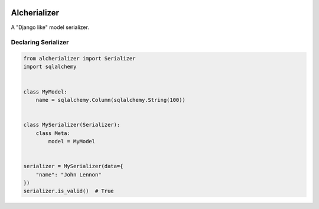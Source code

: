 

.. image:: https://api.codeclimate.com/v1/badges/332cfdc498df9f6dc272/maintainability
   :target: https://codeclimate.com/github/vinyguedess/alcherializer/maintainability
   :alt: Maintainability


.. image:: https://api.codeclimate.com/v1/badges/332cfdc498df9f6dc272/test_coverage
   :target: https://codeclimate.com/github/vinyguedess/alcherializer/test_coverage
   :alt: Test Coverage


Alcherializer
=============

A "Django like" model serializer.

Declaring Serializer
--------------------

.. code-block:: python

   from alcherializer import Serializer
   import sqlalchemy


   class MyModel:
       name = sqlalchemy.Column(sqlalchemy.String(100))


   class MySerializer(Serializer):
       class Meta:
           model = MyModel


   serializer = MySerializer(data={
       "name": "John Lennon"
   })
   serializer.is_valid()  # True
